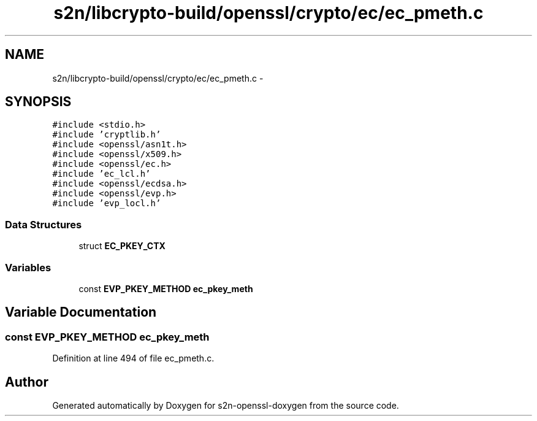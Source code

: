 .TH "s2n/libcrypto-build/openssl/crypto/ec/ec_pmeth.c" 3 "Thu Jun 30 2016" "s2n-openssl-doxygen" \" -*- nroff -*-
.ad l
.nh
.SH NAME
s2n/libcrypto-build/openssl/crypto/ec/ec_pmeth.c \- 
.SH SYNOPSIS
.br
.PP
\fC#include <stdio\&.h>\fP
.br
\fC#include 'cryptlib\&.h'\fP
.br
\fC#include <openssl/asn1t\&.h>\fP
.br
\fC#include <openssl/x509\&.h>\fP
.br
\fC#include <openssl/ec\&.h>\fP
.br
\fC#include 'ec_lcl\&.h'\fP
.br
\fC#include <openssl/ecdsa\&.h>\fP
.br
\fC#include <openssl/evp\&.h>\fP
.br
\fC#include 'evp_locl\&.h'\fP
.br

.SS "Data Structures"

.in +1c
.ti -1c
.RI "struct \fBEC_PKEY_CTX\fP"
.br
.in -1c
.SS "Variables"

.in +1c
.ti -1c
.RI "const \fBEVP_PKEY_METHOD\fP \fBec_pkey_meth\fP"
.br
.in -1c
.SH "Variable Documentation"
.PP 
.SS "const \fBEVP_PKEY_METHOD\fP ec_pkey_meth"

.PP
Definition at line 494 of file ec_pmeth\&.c\&.
.SH "Author"
.PP 
Generated automatically by Doxygen for s2n-openssl-doxygen from the source code\&.
